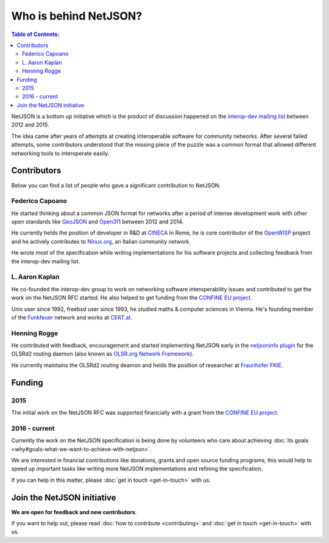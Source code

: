 Who is behind NetJSON?
======================

.. contents:: **Table of Contents**:
   :backlinks: none
   :depth: 3

.. raw:: html

    <p>
        <iframe src="https://nodeshot.org/github-btn.html?user=netjson&amp;repo=netjson&amp;type=watch&amp;count=true&amp;size=large" frameborder="0" scrolling="0" width="140" height="33"></iframe>
        <iframe src="https://nodeshot.org/github-btn.html?user=netjson&amp;repo=netjson&amp;type=fork&amp;count=true&amp;size=large" frameborder="0" scrolling="0" width="140" height="33"></iframe>
    </p>

NetJSON is a bottom up initiative which is the product of discussion happened on
the `interop-dev mailing list <https://lists.funkfeuer.at/mailman/listinfo/interop-dev>`_
between 2012 and 2015.

The idea came after years of attempts at creating interoperable software for
community networks. After several failed attempts, some contributors understood
that the missing piece of the puzzle was a common format that allowed different
networking tools to interoperate easily.

Contributors
------------

Below you can find a list of people who gave a significant contribution to NetJSON.

Federico Capoano
^^^^^^^^^^^^^^^^

He started thinking about a common JSON format for networks after a period of intense
development work with other open standards like `GeoJSON <http://geojson.org/>`_
and `Open311 <http://www.open311.org/>`_ between 2012 and 2014.

He currently helds the position of developer in R&D at `CINECA <http://www.cineca.it/en>`_
in Rome, he is core contributor of the `OpenWISP <http://openwisp.org/>`_ project
and he actively contributes to `Ninux.org <http://ninux.org/>`_, an Italian
community network.

He wrote most of the specification while writing implementations for his software
projects and collecting feedback from the interop-dev mailing list.

L. Aaron Kaplan
^^^^^^^^^^^^^^^

He co-founded the interop-dev group to work on networking software interoperability issues
and contributed to get the work on the NetJSON RFC started. He also helped to get funding from the
`CONFINE EU project <https://confine-project.eu/>`_.

Unix user since 1992, freebsd user since 1993, he studied maths & computer sciences
in Vienna. He's founding member of the `Funkfeuer <https://www.funkfeuer.at/>`_ network
and works at `CERT.at <http://www.cert.at/index_en.html>`_.

Henning Rogge
^^^^^^^^^^^^^

He contributed with feedback, encouragement and started implementing NetJSON early
in the `netjsoninfo plugin <http://www.olsr.org/mediawiki/index.php/NetJson_Info_Plugin>`_
for the OLSRd2 routing daemon (also known as `OLSR.org Network Framework
<http://www.olsr.org/mediawiki/index.php/OLSR.org_Network_Framework>`_).

He currently maintains the OLSRd2 routing deamon and helds the position of researcher at
`Fraunhofer FKIE <https://www.fkie.fraunhofer.de/en.html>`_.

Funding
-------

2015
^^^^

The initial work on the NetJSON RFC was supported financially with a grant from the
`CONFINE EU project <https://confine-project.eu/>`_.

2016 - current
^^^^^^^^^^^^^^

Currently the work on the NetJSON specification is being done by volunteers who care about
achieving :doc:`its goals <why#goals-what-we-want-to-achieve-with-netjson>`.

We are interested in financial contributions like donations, grants and open source funding programs;
this would help to speed up important tasks like writing more NetJSON implementations and
refining the specification.

If you can help in this matter, please :doc:`get in touch <get-in-touch>` with us.

Join the NetJSON initiative
---------------------------

**We are open for feedback and new contributors**.

If you want to help out, please read :doc:`how to contribute <contributing>` and
:doc:`get in touch <get-in-touch>` with us.
